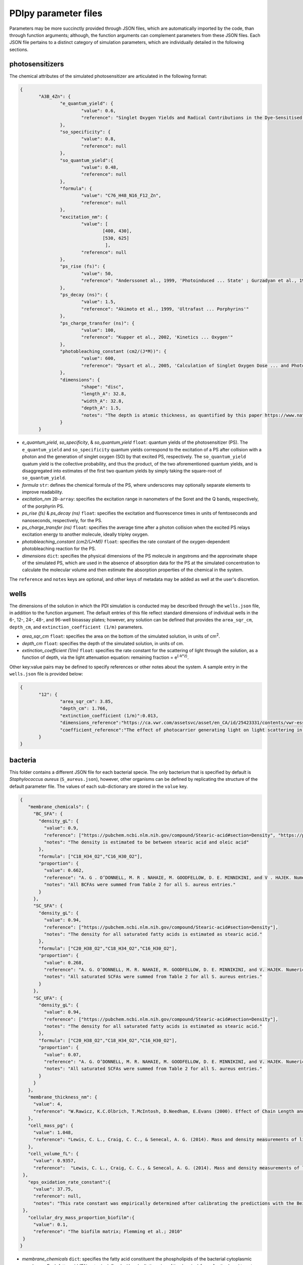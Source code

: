 PDIpy parameter files
-----------------------

Parameters may be more succinctly provided through JSON files, which are automatically imported by the code, than through function arguments; although, the function arguments can complement parameters from these JSON files. Each JSON file pertains to a distinct category of simulation parameters, which are individually detailed in the following sections.


photosensitizers
++++++++++++++++++++++

The chemical attributes of the simulated photosensitizer are articulated in the following format:

.. code-block:: json

 {
	"A3B_4Zn": {
		"e_quantum_yield": {
			"value": 0.6,
			"reference": "Singlet Oxygen Yields and Radical Contributions in the Dye-Sensitised Photo-oxidation in methanol of esters of polyunsaturated fatty acids _oleic, linoleic, linolenic, and arachidonic) Chacon et al., 1988"
		},
		"so_specificity": {
			"value": 0.8,
			"reference": null
		},
		"so_quantum_yield":{
			"value": 0.48,
			"reference": null
		},
		"formula": {
			"value": "C76_H48_N16_F12_Zn",
			"reference": null
		},
		"excitation_nm": {
			"value": [
				[400, 430],
				[530, 625]
				 ],
			"reference": null
		},
		"ps_rise (fs)": {
    		        "value": 50,
    		        "reference": "Anderssonet al., 1999, 'Photoinduced ... State' ; Gurzadyan et al., 1998, 'Time-resolved ... Zn-tetraphenylporphyrin'" 
		},
		"ps_decay (ns)": {
    		        "value": 1.5,
    		        "reference": "Akimoto et al., 1999, 'Ultrafast ... Porphyrins'"
		},
		"ps_charge_transfer (ns)": {
    		        "value": 100,
    		        "reference": "Kupper et al., 2002, 'Kinetics ... Oxygen'" 
		},
		"photobleaching_constant (cm2/(J*M))": {
			"value": 600,
			"reference": "Dysart et al., 2005, 'Calculation of Singlet Oxygen Dose ... and Photobleaching During mTHPC Photodynamic Therapy of MLL Cells'"
		},
		"dimensions": {
			"shape": "disc",
			"length_A": 32.8,
			"width_A": 32.8,
			"depth_A": 1.5,
			"notes": "The depth is atomic thickness, as quantified by this paper https://www.nature.com/articles/ncomms1291."
		}
	}


- *e_quantum_yield*, *so_specificity*, & *so_quantum_yield* ``float``: quantum yields of the photosensitizer (PS). The ``e_quantum_yield`` and ``so_specificity`` quantum yields correspond to the excitation of a PS after collision with a photon and the generation of singlet oxygen (SO) by that excited PS, respectively. The ``so_quantum_yield`` quatum yield is the collective probability, and thus the product, of the two aforementioned quantum yields, and is disaggregated into estimates of the first two quantum yields by simply taking the square-root of ``so_quantum_yield``.
- *formula* ``str``: defines the chemical formula of the PS, where underscores may optionally separate elements to improve readability.
- *excitation_nm* ``2D-array``: specifies the excitation range in nanometers of the Soret and the Q bands, respectively, of the porphyrin PS.
- *ps_rise (fs)* & *ps_decay (ns)* ``float``: specifies the excitation and fluorescence times in units of femtoseconds and nanoseconds, respectively, for the PS.
- *ps_charge_transfer (ns)* ``float``: specifies the average time after a photon collision when the excited PS relays excitation energy to another molecule, ideally tripley oxygen.  
- *photobleaching_constant (cm2/(J*M))* ``float``: specifies the rate constant of the oxygen-dependent photobleaching reaction for the PS.
- *dimensions* ``dict``: specifies the physical dimensions of the PS molecule in angstroms and the approximate shape of the simulated PS, which are used in the absence of absorption data for the PS at the simulated concentration to calculate the molecular volume and then estimate the absorption properties of the chemical in the system.

The ``reference`` and ``notes`` keys are optional, and other keys of metadata may be added as well at the user's discretion.


wells
+++++++++

The dimensions of the solution in which the PDI simulation is conducted may be described through the ``wells.json`` file, in addition to the function argument. The default entries of this file reflect standard dimensions of individual wells in the 6-, 12-, 24-, 48-, and 96-well bioassay plates; however, any solution can be defined that provides the ``area_sqr_cm``, ``depth_cm``, and ``extinction_coefficient (1/m)`` parameters. 

- *area_sqr_cm* ``float``: specifies the area on the bottom of the simulated solution, in units of cm\ :sup:`2`\.
- *depth_cm* ``float``: specifies the depth of the simulated solution, in units of cm.
- *extinction_coefficient (1/m)* ``float``: specifies the rate constant for the scattering of light through the solution, as a function of depth, via the light attenuation equation: remaining fraction = e\ :sup:`(-k*z)`\.

Other key:value pairs may be defined to specify references or other notes about the system. A sample entry in the ``wells.json`` file is provided below:

.. code-block:: json

 {
	"12": {
		"area_sqr_cm": 3.85,
		"depth_cm": 1.766,
		"extinction_coefficient (1/m)":0.013,
		"dimensions_reference":"https://ca.vwr.com/assetsvc/asset/en_CA/id/25423331/contents/vwr-essential-products-for-tissue-culture.pdf",
                "coefficient_reference":"The effect of photocarrier generating light on light scattering in the Sea. Lorenzen, 1972"
	}
 }

bacteria
++++++++++

This folder contains a different JSON file for each bacterial specie. The only bacterium that is specified by default is *Staphylococcus aureus* (``S_aureus.json``), however, other organisms can be defined by replicating the structure of the default parameter file. The values of each sub-dictionary are stored in the ``value`` key.

.. code-block:: json

 {
    "membrane_chemicals": {
      "BC_SFA": {
        "density_gL": {
          "value": 0.9,
          "reference": ["https://pubchem.ncbi.nlm.nih.gov/compound/Stearic-acid#section=Density", "https://pubchem.ncbi.nlm.nih.gov/compound/445639"],
	  "notes": "The density is estimated to be between stearic acid and oleic acid"
        },
        "formula": ["C18_H34_O2","C16_H30_O2"],
	"proportion": {
	  "value": 0.662,
	  "reference": "A. G . O’DONNELL, M. R . NAHAIE, M. GOODFELLOW, D. E. MINNIKINI, and V . HAJEK. Numerical Analysis of Fatty Acid Profiles in the Identification of Staphylococci. Journal of General Microbiology (1989). 131, 2023-2033. https://doi.org/10.1099/00221287-131-8-2023",
	  "notes": "All BCFAs were summed from Table 2 for all S. aureus entries."
	}
      },
      "SC_SFA": {
        "density_gL": {
          "value": 0.94,
          "reference": ["https://pubchem.ncbi.nlm.nih.gov/compound/Stearic-acid#section=Density"],
	  "notes": "The density for all saturated fatty acids is estimated as stearic acid."
        },
        "formula": ["C20_H38_O2","C18_H34_O2","C16_H30_O2"],
	"proportion": {
	  "value": 0.268,
	  "reference": "A. G. O’DONNELL, M. R. NAHAIE, M. GOODFELLOW, D. E. MINNIKINI, and V. HAJEK. Numerical Analysis of Fatty Acid Profiles in the Identification of Staphylococci. Journal of General Microbiology (1989). 131, 2023-2033. https://doi.org/10.1099/00221287-131-8-2023",
	  "notes": "All saturated SCFAs were summed from Table 2 for all S. aureus entries."
    	}
      },
      "SC_UFA": {
        "density_gL": {
          "value": 0.94,
          "reference": ["https://pubchem.ncbi.nlm.nih.gov/compound/Stearic-acid#section=Density"],
	  "notes": "The density for all saturated fatty acids is estimated as stearic acid."
        },
        "formula": ["C20_H38_O2","C18_H34_O2","C16_H30_O2"],
	"proportion": {
	  "value": 0.07,
	  "reference": "A. G. O’DONNELL, M. R. NAHAIE, M. GOODFELLOW, D. E. MINNIKINI, and V. HAJEK. Numerical Analysis of Fatty Acid Profiles in the Identification of Staphylococci. Journal of General Microbiology (1989). 131, 2023-2033. https://doi.org/10.1099/00221287-131-8-2023",
	  "notes": "All saturated SCFAs were summed from Table 2 for all S. aureus entries."
	}
      }
    },
    "membrane_thickness_nm": {
      "value": 4,
      "reference": "W.Rawicz, K.C.Olbrich, T.McIntosh, D.Needham, E.Evans (2000). Effect of Chain Length and Unsaturation on Elasticity of Lipid Bilayers. Biophysical Journal, 79(1), 328–339. https://doi.org/10.1016/S0006-3495(00)76295-3  ; “The electrical capacity of suspensions with special reference to blood” by Fricke, 1925"
    },
    "cell_mass_pg": {
      "value": 1.048,
      "reference": "Lewis, C. L., Craig, C. C., & Senecal, A. G. (2014). Mass and density measurements of live and dead Gram-negative and Gram-positive bacterial populations. Applied and environmental microbiology, 80(12), 3622–3631. https://doi.org/10.1128/AEM.00117-14"
    },
    "cell_volume_fL": {
      "value": 0.9357,
      "reference":  "Lewis, C. L., Craig, C. C., & Senecal, A. G. (2014). Mass and density measurements of live and dead Gram-negative and Gram-positive bacterial populations. Applied and environmental microbiology, 80(12), 3622–3631. https://doi.org/10.1128/AEM.00117-14"
  },
    "eps_oxidation_rate_constant":{
      "value": 37.75,
      "reference": null,
      "notes": "This rate constant was empirically determined after calibrating the predictions with the Beirao et al., 2014 paper that constituted one of our examples"
  },
    "cellular_dry_mass_proportion_biofilm":{
      "value": 0.1,
      "reference": "The biofilm matrix; Flemming et al.; 2010"
  }
 }

- *membrane_chemicals* ``dict``: specifies the fatty acid constituent the phospholipids of the bacterial cytoplasmic membrane. Each fatty acid (FA) entry is defined with sub-dictionaries of its chemical ``formula``, its ``density_gL`` density, and its ``proportion`` of total FAs in the cytoplasmic membrane. 
- *membrane_thickness_nm* ``dict``: specifies the thickness of the cytoplasmic membrane in nanometers.
- *cell_mass_pg* & *cell_volume_fL* ``dict``: specifies the mass and volume of the bacterial cell in picograms and femtoliters, respectively.
- *eps_oxidation_rate_constant* ``dict``: defines the rate constant of oxidizing the extracellular polymeric substance for biofilm simulations of this organism.
- *cellular_dry_mass_proportion_biofilm* ``dict``: defines the ratio of biofilm mass that is comprised of cellular dry mass.  

The ``reference`` and ``notes`` keys are optional in each sub-dictionary, as are other keys of metadata at the user's discretion.

light
+++++++
 
The emission spectrum and visual intensity per energy input are defined through the ``light.json`` file, in addition to the function argument, for the incident light source of the simulated system. The default entries of this file reflect ``incandescent``, ``LED``, and ``fluorescent`` light sources; however, other light sources can be defined by emulating the same syntactic structure. The values of each sub-dictionary are stored in the ``value`` key.
      
.. code-block:: json
      
 {
  "incandescent": {
    "visible_proportion": {
      "value": 0.1,
      "reference": "Macisaac et al., 1999"
    },
    "lumens_per_watt": {
      "value": 3,
      "reference": "Michael F. Hordeski. Dictionary Of Energy Efficiency Technologies. Fairmont Press. ISBN: 9780824748104"
    }
  }
 }
	  
- *visible_proportion* ``dict``: specifies proportion of the emission spectrum that resides within the visible region.
- *lumens_per_watt* ``dict``: specifies the visual lumens that are emitted per watt of energy. This is used to convert between parameterized light intensity in units of lux or lumens into watts, which is necessary for subsequent calculations of incident photons.